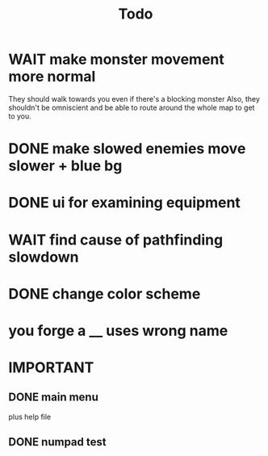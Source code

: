 #+title: Todo

* WAIT make monster movement more normal
They should walk towards you even if there's a blocking monster
Also, they shouldn't be omniscient and be able to route around the whole map to get to you.
* DONE make slowed enemies move slower + blue bg
* DONE ui for examining equipment
* WAIT find cause of pathfinding slowdown
* DONE change color scheme
* you forge a __ uses wrong name
* IMPORTANT
** DONE main menu
plus help file
** DONE numpad test
